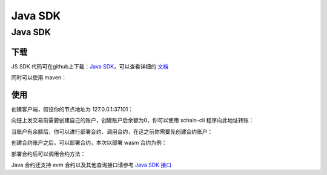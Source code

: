 Java SDK
===========================

Java SDK
----------

下载
^^^^^^^
JS SDK 代码可在github上下载：`Java SDK <https://github.com/xuperchain/xuper-java-sdk>`_，可以查看详细的 `文档 <https://github.com/xuperchain/xuper-java-sdk/blob/master/README.md>`_

同时可以使用 maven：

.. code-block:: xml
    :linenos:

    <dependency>
        <groupId>com.baidu.xuper</groupId>
        <artifactId>xuper-java-sdk</artifactId>
        <version>0.2.0</version>
    </dependency>

使用
^^^^^^^
创建客户端，假设你的节点地址为 127.0.0.1:37101：

.. code-block:: java
    :linenos:

    XuperClient client = new XuperClient("127.0.0.1:37101");

向链上发交易前需要创建自己的账户，创建账户后余额为0，你可以使用 xchain-cli 程序向此地址转账：

.. code-block:: java
    :linenos:

    Account account = Account.create(1, 2);
    System.out.println(account.getAddress());
    System.out.println(account.getMnemonic());

当账户有余额后，你可以进行部署合约、调用合约，在这之前你需要先创建合约账户：

.. code-block:: java
    :linenos:

    // 创建合约账户
    client.createContractAccount(account, "1111111111111111");  
    
    // 转账给合约账户
    client.transfer(account, "XC1111111111111111@xuper", BigInteger.valueOf(1000000), "1");

    // 查询余额
    BigInteger result = client.getBalance("XC1111111111111111@xuper");


创建合约账户之后，可以部署合约，本次以部署 wasm 合约为例：

.. code-block:: java
    :linenos:

    // 设置合约账户
    account.setContractAccount("XC1111111111111111@xuper");

    // 构造合约初始化参数
    Map<String, byte[]> args = new HashMap<>();
    args.put("creator", "icexin".getBytes());

    // wasm 合约编译的文件
    String codePath = "./counter.wasm";
    byte[] code = Files.readAllBytes(Paths.get(codePath));
    
    // C++ 编写的合约，runtime 参数使用 "c"，合约名字为 counter
    client.deployWasmContract(account, code, "counter", "c", args);

部署合约后可以调用合约方法：

.. code-block:: java
    :linenos:

    Map<String, byte[]> args = new HashMap<>();
    args.put("key", "icexin".getBytes());
    Transaction tx = client.invokeContract(account, "wasm", "counter", "increase", args);
    System.out.println("txid: " + tx.getTxid());
    System.out.println("response: " + tx.getContractResponse().getBodyStr());
    System.out.println("gas: " + tx.getGasUsed());

Java 合约还支持 evm 合约以及其他查询接口请参考 `Java SDK 接口 <https://github.com/xuperchain/xuper-java-sdk/blob/master/src/main/java/com/baidu/xuper/api/XuperClient.java>`_


